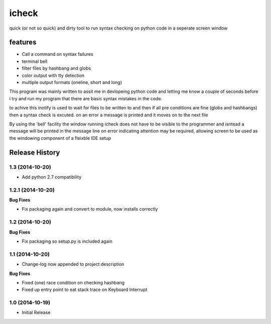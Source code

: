 ======
icheck
======

quick (or not so quick) and dirty tool to run syntax checking on python code 
in a seperate screen window

features
---------
* Call a command on syntax failures
* terminal bell
* filter files by hashbang and globs
* color output with tty detection
* multiple output formats (oneline, short and long)


This program was mainly written to assit me in devlopeing python code and 
letting me know a couple of seconds before i try and run my program that there 
are basic syntax mistakes in the code.

to achive this inotify is used to wait for files to be written to and then if 
all pre conditions are fine (globs and hashbangs) then a syntax check is 
excuted. on an error a message is printed and it moves on to the next file

By using the 'bell' facility the window running icheck does not have to be 
visible to the programmer and isntead a message will be printed in the message 
line on error indicating attention may be required, allowing screen to be used 
as the windowing component of a fleixble IDE setup



.. :changelog:

Release History
---------------

1.3 (2014-10-20)
++++++++++++++++

- Add python 2.7 compatibility

1.2.1 (2014-10-20)
++++++++++++++++

**Bug Fixes**

- Fix packaging again and convert to module, now installs correctly

1.2 (2014-10-20)
++++++++++++++++

**Bug Fixes**

- Fix packaging so setup.py is included again

1.1 (2014-10-20)
++++++++++++++++

- Change-log now appended to project description

**Bug Fixes**

- Fixed (one) race condition on checking hashbang
- Fixed up entry point to eat stack trace on Keyboard Interrupt

1.0 (2014-10-19)
++++++++++++++++

- Initial Release




